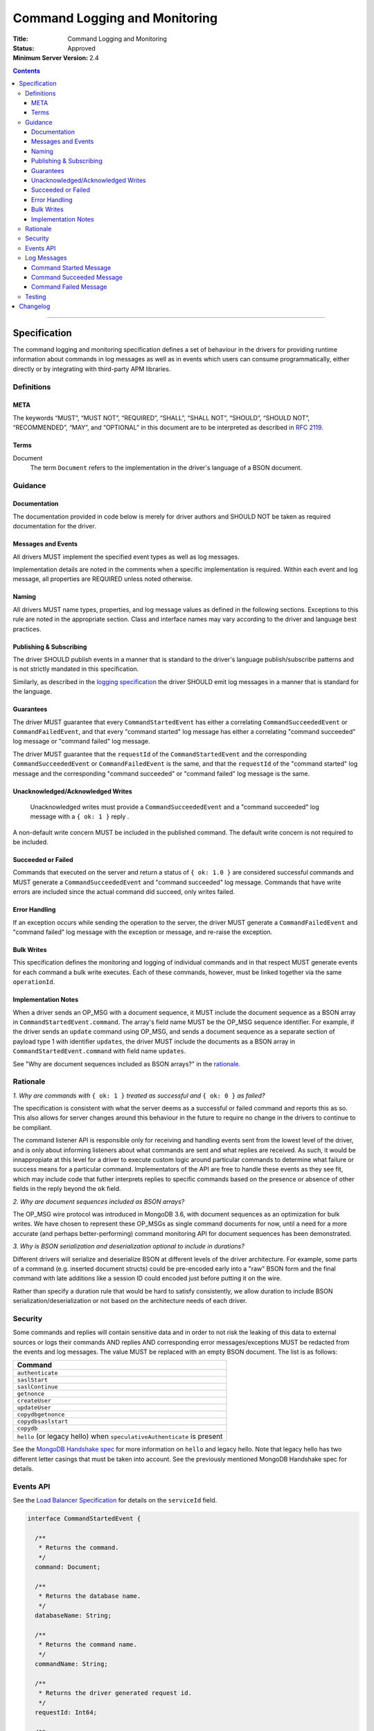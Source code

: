 .. role:: javascript(code)
  :language: javascript

==============================
Command Logging and Monitoring
==============================

:Title: Command Logging and Monitoring
:Status: Approved
:Minimum Server Version: 2.4

.. contents::

--------

Specification
=============

The command logging and monitoring specification defines a set of behaviour in the drivers for providing runtime information about commands in log messages as well as in events which users
can consume programmatically, either directly or by integrating with third-party APM libraries.

-----------
Definitions
-----------

META
----

The keywords “MUST”, “MUST NOT”, “REQUIRED”, “SHALL”, “SHALL NOT”, “SHOULD”, “SHOULD NOT”, “RECOMMENDED”, “MAY”, and “OPTIONAL” in this document are to be interpreted as described in `RFC 2119 <https://www.ietf.org/rfc/rfc2119.txt>`_.


Terms
-----

Document
  The term ``Document`` refers to the implementation in the driver's language of a BSON document.

--------
Guidance
--------

Documentation
-------------

The documentation provided in code below is merely for driver authors and SHOULD NOT be taken as required documentation for the driver.


Messages and Events
-------------------

All drivers MUST implement the specified event types as well as log messages. 

Implementation details are noted in the comments when a specific implementation is required. Within each event and log message, all properties are REQUIRED unless noted otherwise.

Naming
------

All drivers MUST name types, properties, and log message values as defined in the following sections. Exceptions to this rule are noted in the appropriate section. Class and interface names may vary according to the driver and language best practices.


Publishing & Subscribing
------------------------

The driver SHOULD publish events in a manner that is standard to the driver's language publish/subscribe patterns and is not strictly mandated in this specification.

Similarly, as described in the `logging specification <../logging/logging.rst#implementation-requirements>`_ the driver SHOULD emit log messages in a manner that is standard for the language.


Guarantees
----------

The driver MUST guarantee that every ``CommandStartedEvent`` has either a correlating ``CommandSucceededEvent`` or ``CommandFailedEvent``, and that every "command started" log message has either a
correlating "command succeeded" log message or "command failed" log message.

The driver MUST guarantee that the ``requestId`` of the ``CommandStartedEvent`` and the corresponding ``CommandSucceededEvent`` or ``CommandFailedEvent`` is the same, and that the ``requestId`` of
the "command started" log message and the corresponding "command succeeded" or "command failed" log message is the same.

Unacknowledged/Acknowledged Writes
----------------------------------

 Unacknowledged writes must provide a ``CommandSucceededEvent`` and a "command succeeded" log message with a ``{ ok: 1 }`` reply .

A non-default write concern MUST be included in the published command. The default write concern is not required to be included.

Succeeded or Failed
-------------------

Commands that executed on the server and return a status of ``{ ok: 1.0 }`` are considered
successful commands and MUST generate a ``CommandSucceededEvent`` and "command succeeded" log message. 
Commands that have write errors are included since the actual command did succeed, only writes failed.

Error Handling
--------------

If an exception occurs while sending the operation to the server, the driver MUST generate a ``CommandFailedEvent`` and "command failed" log message with the exception or message, and re-raise the exception.

Bulk Writes
-----------

This specification defines the monitoring and logging of individual commands and in that respect MUST generate
events for each command a bulk write executes. Each of these commands, however, must be linked
together via the same ``operationId``.

Implementation Notes
--------------------

When a driver sends an OP_MSG with a document sequence, it MUST include the document sequence as a BSON array in ``CommandStartedEvent.command``.
The array's field name MUST be the OP_MSG sequence identifier. For example, if the driver sends an ``update`` command using OP_MSG, and sends a
document sequence as a separate section of payload type 1 with identifier ``updates``, the driver MUST include the documents as a BSON array in
``CommandStartedEvent.command`` with field name ``updates``.

See "Why are document sequences included as BSON arrays?" in the `rationale`_.

---------
Rationale
---------

*1. Why are commands with* ``{ ok: 1 }`` *treated as successful and* ``{ ok: 0 }`` *as failed?*

The specification is consistent with what the server deems as a successful or failed command and
reports this as so. This also allows for server changes around this behaviour in the future to
require no change in the drivers to continue to be compliant.

The command listener API is responsible only for receiving and handling events sent from the lowest
level of the driver, and is only about informing listeners about what commands are sent and what
replies are received. As such, it would be innappropiate at this level for a driver to execute
custom logic around particular commands to determine what failure or success means for a particular
command. Implementators of the API are free to handle these events as they see fit, which may include
code that futher interprets replies to specific commands based on the presence or absence of other
fields in the reply beyond the ``ok`` field.

*2. Why are document sequences included as BSON arrays?*

The OP_MSG wire protocol was introduced in MongoDB 3.6, with document sequences as an optimization for bulk writes. We have chosen to represent these OP_MSGs as single command documents for now, until a need for a more accurate (and perhaps better-performing) command monitoring API for document sequences has been demonstrated.

*3. Why is BSON serialization and deserialization optional to include in durations?*

Different drivers will serialize and deserialize BSON at different levels of
the driver architecture.  For example, some parts of a command (e.g. inserted
document structs) could be pre-encoded early into a "raw" BSON form and the
final command with late additions like a session ID could encoded just before
putting it on the wire.

Rather than specify a duration rule that would be hard to satisfy consistently,
we allow duration to include BSON serialization/deserialization or not based on
the architecture needs of each driver.

--------
Security
--------

Some commands and replies will contain sensitive data and in order to not risk the leaking of this
data to external sources or logs their commands AND replies AND corresponding error messages/exceptions 
MUST be redacted from the events and log messages. The value MUST be replaced with an empty BSON document.
The list is as follows:

.. list-table::
   :header-rows: 1
   :widths: 50

   * - Command
   * - ``authenticate``
   * - ``saslStart``
   * - ``saslContinue``
   * - ``getnonce``
   * - ``createUser``
   * - ``updateUser``
   * - ``copydbgetnonce``
   * - ``copydbsaslstart``
   * - ``copydb``
   * - ``hello`` (or legacy hello) when ``speculativeAuthenticate`` is present

See the `MongoDB Handshake spec <https://github.com/mongodb/specifications/blob/master/source/mongodb-handshake/handshake.rst>`_
for more information on ``hello`` and legacy hello. Note that legacy hello has two different letter casings that must be taken
into account. See the previously mentioned MongoDB Handshake spec for details.

----------
Events API
----------

See the `Load Balancer Specification <../load-balancers/load-balancers.rst#events>`__ for details on the ``serviceId`` field.

.. code:: typescript

  interface CommandStartedEvent {

    /**
     * Returns the command.
     */
    command: Document;

    /**
     * Returns the database name.
     */
    databaseName: String;

    /**
     * Returns the command name.
     */
    commandName: String;

    /**
     * Returns the driver generated request id.
     */
    requestId: Int64;

    /**
     * Returns the driver generated operation id. This is used to link events together such
     * as bulk write operations. OPTIONAL.
     */
    operationId: Int64;

    /**
     * Returns the connection id for the command. For languages that do not have this,
     * this MUST return the driver equivalent which MUST include the server address and port.
     * The name of this field is flexible to match the object that is returned from the driver.
     */
    connectionId: ConnectionId;

    /**
     * Returns the server connection id for the command. The server connection id is distinct from
     * the connection id and is returned by the hello or legacy hello response as "connectionId"
     * from the server on 4.2+. Drivers MAY use a wider type to represent the server connection ID
     * value, but the server's behavior is to return an Int32.
     */
    serverConnectionId: Optional<Int32>;

    /**
     * Returns the service id for the command when the driver is in load balancer mode.
     * For drivers that wish to include this in their ConnectionId object, this field is
     * optional.
     */
    serviceId: Optional<ObjectId>;
  }

  interface CommandSucceededEvent {

    /**
     * Returns the execution time of the event in the highest possible resolution for the platform.
     * The calculated value MUST be the time to send the message and receive the reply from the server
     * and MAY include BSON serialization and/or deserialization. The name can imply the units in which the
     * value is returned, i.e. durationMS, durationNanos.
     */
    duration: Int64;

    /**
     * Returns the command reply.
     */
    reply: Document;

    /**
     * Returns the command name.
     */
    commandName: String;

    /**
     * Returns the driver generated request id.
     */
    requestId: Int64;

    /**
     * Returns the driver generated operation id. This is used to link events together such
     * as bulk write operations. OPTIONAL.
     */
    operationId: Int64;

    /**
     * Returns the connection id for the command. For languages that do not have this,
     * this MUST return the driver equivalent which MUST include the server address and port.
     * The name of this field is flexible to match the object that is returned from the driver.
     */
    connectionId: ConnectionId;

    /**
     * Returns the server connection id for the command. The server connection id is distinct from
     * the connection id and is returned by the hello or legacy hello response as "connectionId"
     * from the server on 4.2+. Drivers MAY use a wider type to represent the server connection ID
     * value, but the server's behavior is to return an Int32.
     */
    serverConnectionId: Optional<Int32>;

    /**
     * Returns the service id for the command when the driver is in load balancer mode.
     * For drivers that wish to include this in their ConnectionId object, this field is
     * optional.
     */
    serviceId: Optional<ObjectId>;
  }

  interface CommandFailedEvent {

    /**
     * Returns the execution time of the event in the highest possible resolution for the platform.
     * The calculated value MUST be the time to send the message and receive the reply from the server
     * and MAY include BSON serialization and/or deserialization. The name can imply the units in which the
     * value is returned, i.e. durationMS, durationNanos.
     */
    duration: Int64;

    /**
     * Returns the command name.
     */
    commandName: String;

    /**
     * Returns the failure. Based on the language, this SHOULD be a message string, exception
     * object, or error document.
     */
    failure: String,Exception,Document;

    /**
     * Returns the client generated request id.
     */
    requestId: Int64;

    /**
     * Returns the driver generated operation id. This is used to link events together such
     * as bulk write operations. OPTIONAL.
     */
    operationId: Int64;

    /**
     * Returns the connection id for the command. For languages that do not have this,
     * this MUST return the driver equivalent which MUST include the server address and port.
     * The name of this field is flexible to match the object that is returned from the driver.
     */
    connectionId: ConnectionId;

    /**
     * Returns the server connection id for the command. The server connection id is distinct from
     * the connection id and is returned by the hello or legacy hello response as "connectionId"
     * from the server on 4.2+. Drivers MAY use a wider type to represent the server connection ID
     * value, but the server's behavior is to return an Int32.
     */
    serverConnectionId: Optional<Int32>;

    /**
     * Returns the service id for the command when the driver is in load balancer mode.
     * For drivers that wish to include this in their ConnectionId object, this field is
     * optional.
     */
    serviceId: Optional<ObjectId>;
  }

------------
Log Messages
------------
Please refer to the `logging specification <../logging/logging.rst>`_ for details on logging implementations in general, including log levels, log
components, and structured versus unstructured logging.

Drivers MUST support logging of command information via the following types of log messages. These messages MUST be logged at ``Debug`` level and use
the ``command`` log component.

The log messages are intended to match the information contained in the events above. Drivers MAY implement command logging
support via an event subscriber if it is convenient to do so.

The types used in the structured message definitions below are demonstrative, and drivers MAY use similar types instead so long as the information
is present (e.g. a double instead of an integer, or a string instead of an integer if the structured logging framework does not support numeric types.) 

For the string representations of messages defined below, for any optional field that is not available, drivers MAY either substitute the value with a
language-appropriate representation of null (e.g. "null", "nil", "None") or omit the corresponding segment of the message altogether. 

Drivers MUST not emit command log messages for commands issued as part of the handshake with the server, or heartbeat commands issued by server monitors. 

Command Started Message
-----------------------
The structured format MUST contain the following key-value pairs:

.. list-table::
   :header-rows: 1
   :widths: 1 1 1

   * - Key
     - Suggested Type
     - Value

   * - message
     - String
     - "Command started"

   * - command
     - String
     - Canonical extJSON representation of the command. This document MUST be truncated appropriately according to rules defined in the 
       `logging specification <../logging/logging.rst>`_, and MUST be replaced with an empty document "{ }" if the command is considered sensitive.

   * - databaseName
     - String
     - The database name.

   * - commandName
     - String
     - The command name.

   * - requestId
     - Int
     - The driver-generated request ID.
  
   * - operationId
     - Int
     - The driver-generated operation ID. Optional; only present if the driver generated operation IDs and this command has one. 

   * - driverConnectionId
     - Int
     - The driver's ID for the connection used for the command. Note this is NOT the same as ``CommandStartedEvent.connectionId`` defined above,
       but refers to the `connectionId` defined in the  `connection monitoring and pooling specification <../connection-monitoring-and-pooling/connection-monitoring-and-pooling.rst>`_.
       Unlike ``CommandStartedEvent.connectionId`` this field MUST NOT contain the host/port; that information MUST be in the following fields,
       ``serverHost`` and ``serverPort``. This field is optional for drivers that do not implement CMAP if they do have an equivalent concept of
       a connection ID.

   * - serverHost
     - String
     - The hostname or IP address for the server the command is being run on.

   * - serverPort
     - Int
     - The port for the server the command is being run on. Optional; only present if a port was specified.

   * - serverConnectionId
     - Int
     - The server's ID for the connection used for the command. Optional; only present for server versions 4.2+.

   * - serviceId
     - String
     - The hex string representation of the service ID for the command. Optional; only present when the driver is in load balancer mode.

The unstuctured form MUST be as follows, using the values defined in the structured format above to fill in placeholders as appropriate:

  Command "{{commandName}}" started on database "{{databaseName}}" using a connection with driver ID {{driverConnectionId}} and server ID
  {{serverConnectionId}} to a server with hostname {{serverHost}} on port {{serverPort}} with service ID {{serviceId}}. The requestID is
  {{requestId}} and the operation ID is {{operationId}}. Command: {{command}}

Command Succeeded Message
-------------------------
The structured format MUST contain the following key-value pairs:

.. list-table::
   :header-rows: 1
   :widths: 1 1 1

   * - Key
     - Suggested Type
     - Value

   * - message
     - String
     - "Command succeeded"

   * - durationMS
     - Int
     - The execution time for the command in milliseconds. The calculated value MUST be the time to send the message and receive the reply
       from the server and MAY include BSON serialization and/or deserialization.

   * - reply
     - String
     - Canonical extJSON representation of the reply. This document MUST be truncated appropriately according to rules defined in the 
       `logging specification <../logging/logging.rst>`_, and MUST be replaced with an empty document "{ }" if the command is considered sensitive.

   * - commandName
     - String
     - The command name.

   * - requestId
     - Int
     - The driver-generated request ID.
  
   * - operationId
     - Int
     - The driver-generated operation ID. Optional; only present if the driver generated operation IDs and this command has one. 

   * - driverConnectionId
     - Int
     - The driver's ID for the connection used for the command. Note this is NOT the same as ``CommandSucceededEvent.connectionId`` defined above,
       but refers to the `connectionId` defined in the  `connection monitoring and pooling specification <../connection-monitoring-and-pooling/connection-monitoring-and-pooling.rst>`_.
       Unlike ``CommandSucceededEvent.connectionId`` this field MUST NOT contain the host/port; that information MUST be in the following fields,
       ``serverHost`` and ``serverPort``. This field is optional for drivers that do not implement CMAP if they do have an equivalent concept of
       a connection ID.

   * - serverHost
     - String
     - The hostname or IP address for the server the command was run on.

   * - serverPort
     - Int
     - The port for the server the command was run on. Optional; only present if a port was specified.

   * - serverConnectionId
     - Int
     - The server's ID for the connection used for the command. Optional; only present for server versions 4.2+.

   * - serviceId
     - String
     - The hex string representation of the service ID for the command. Optional; only present when the driver is in load balancer mode.

The unstuctured form MUST be as follows, using the values defined in the structured format above to fill in placeholders as appropriate:

  Command "{{commandName}}" succeeded in {{durationMS}} ms using a connection with driver ID {{driverConnectionId}} and server ID {{serverConnectionId}} 
  to a host with hostname {{serverHost}} on port {{serverPort}} with service ID {{serviceId}}. The requestID is {{requestId}} and the operation ID is
  {{operationId}}. Command reply: {{command}}

Command Failed Message
----------------------
The structured format MUST contain the following key-value pairs:

.. list-table::
   :header-rows: 1
   :widths: 1 1 1

   * - Key
     - Suggested Type
     - Value

   * - message
     - String
     - "Command failed"

   * - durationMS
     - Int
     - The execution time for the command in milliseconds. The calculated value MUST be the time to send the message and receive the reply
       from the server and MAY include BSON serialization and/or deserialization.

   * - commandName
     - String
     - The command name.

   * - failure
     - Flexible
     - The error. The type and format of this value is flexible; see the `logging specification <../logging/logging.rst>`_ for details on representing
       errors in log messages. If the command is considered sensitive, the error MUST be redacted and replaced with a language-appropriate alternative
       for a redacted error, e.g. an empty string, empty document, or null.

   * - requestId
     - Int
     - The driver-generated request ID.
  
   * - operationId
     - Int
     - The driver-generated operation ID. Optional; only present if the driver generated operation IDs and this command has one. 

   * - driverConnectionId
     - Int
     - The driver's ID for the connection used for the command. Note this is NOT the same as ``CommandFailedEvent.connectionId`` defined above,
       but refers to the `connectionId` defined in the  `connection monitoring and pooling specification <../connection-monitoring-and-pooling/connection-monitoring-and-pooling.rst>`_.
       Unlike ``CommandFailedEvent.connectionId`` this field MUST NOT contain the host/port; that information MUST be in the following fields,
       ``serverHost`` and ``serverPort``. This field is optional for drivers that do not implement CMAP if they do have an equivalent concept of
       a connection ID.

   * - serverHost
     - String
     - The hostname or IP address for the server the command was run on.

   * - serverPort
     - Int
     - The port for the server the command was run on. Optional; only present if a port was specified.

   * - serverConnectionId
     - Int
     - The server's ID for the connection used for the command. Optional; only present for server versions 4.2+.

   * - serviceId
     - String
     - The hex string representation of the service ID for the command. Optional; only present when the driver is in load balancer mode.

The unstuctured form MUST be as follows, using the values defined in the structured format above to fill in placeholders as appropriate:

  Command "{{commandName}}" failed in {{durationMS}} ms using a connection with driver ID {{driverConnectionId}} and server ID {{serverConnectionId}}
  to a host with hostname {{serverHost}} on port {{serverPort}} with service ID {{serviceId}}. The requestID is {{requestId}} and the operation ID
  is {{operationId}}. Error: {{error}}

-------
Testing
-------

See the README in the test directory for requirements and guidance.


Changelog
=========

16 SEP 2015:
  - Removed ``limit`` from find test with options to support 3.2.
  - Changed find test read preference to ``primaryPreferred``.

1 OCT 2015:
  - Changed find test with a kill cursors to not run on server versions greater than 3.0
  - Added a find test with no kill cursors command which only runs on 3.1 and higher.
  - Added notes on which tests should run based on server versions.

19 OCT 2015:
  - Changed batchSize in the 3.2 find tests to expect the remaining value.

31 OCT 2015:
  - Changed find test on 3.1 and higher to ignore being run on sharded clusters.

22 NOV 2015:
  - Specify how to merge OP_MSG document sequences into command-started events.

29 MAR 2016:
  - Added note on guarantee of the request ids.

2 NOV 2016:
  - Added clause for not upconverting commands larger than maxBsonSize.

16 APR 2018:
  - Made inclusion of BSON serialization/deserialization in command durations
    to be optional.

12 FEB 2020:
  - Added legacy hello ``speculativeAuthenticate`` to the list of values that should be redacted.

15 APR 2021:
  - Added ``serviceId`` field to events.

5 MAY 2021:
  - Updated to use hello and legacy hello.

30 AUG 2021:
  - Added ``serverConnectionId`` field to ``CommandStartedEvent``, ``CommandSucceededEvent`` and
    ``CommandFailedEvent``.

18 MAY 2022:
  - Converted legacy tests to the unified test format.

2 SEPTEMBER 2022:
  - Remove material that only applies to MongoDB versions < 3.6.

7 SEPTEMBER 2022:
  - Add command logging information and tests.
